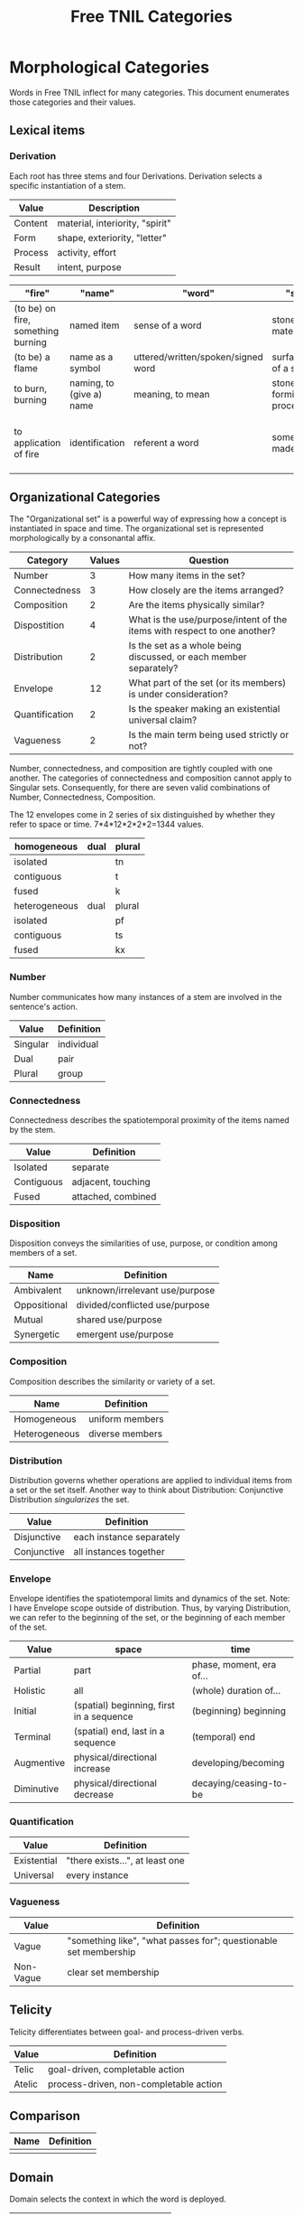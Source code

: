 #+title: Free TNIL Categories

* Morphological Categories
Words in Free TNIL inflect for many categories. This document enumerates those categories and their values.

** Lexical items

*** Derivation
Each root has three stems and four Derivations.
Derivation selects a specific instantiation of a stem. 

| Value   | Description                     |
|---------+---------------------------------|
| Content | material, interiority, "spirit" |
| Form    | shape, exteriority, "letter"    |
| Process | activity, effort                |
| Result  | intent, purpose                 |

| "fire"                             | "name"                   | "word"                             | "stone"                  | "emotion"                                                    |
|------------------------------------+--------------------------+------------------------------------+--------------------------+--------------------------------------------------------------|
| (to be) on fire, something burning | named item               | sense of a word                    | stone (as material)      | experience an emotion                                        |
| (to be) a flame                    | name as a symbol         | uttered/written/spoken/signed word | surface/shape of a stone | express an emotion                                           |
| to burn, burning                   | naming, to (give a) name | meaning, to mean                   | stone-forming process    | cause an emotion                                             |
| to application of fire             | identification           | referent a word                    | something made of stone  | psychological purpose of emotion or associated need/tendency |

** Organizational Categories
The "Organizational set" is a powerful way of expressing how a concept is instantiated in space and time.
The organizational set is represented morphologically by a consonantal affix.
| Category       | Values | Question                                                                 |
|----------------+--------+--------------------------------------------------------------------------|
| Number         |      3 | How many items in the set?                                               |
| Connectedness  |      3 | How closely are the items arranged?                                      |
| Composition    |      2 | Are the items physically similar?                                        |
| Dispostition   |      4 | What is the use/purpose/intent of the items with respect to one another? |
| Distribution   |      2 | Is the set as a whole being discussed, or each member separately?        |
| Envelope       |     12 | What part of the set (or its members) is under consideration?            |
| Quantification |      2 | Is the speaker making an existential universal claim?                    |
| Vagueness      |      2 | Is the main term being used strictly or not?                             |

Number, connectedness, and composition are tightly coupled with one another.
The categories of connectedness and composition cannot apply to Singular sets.
Consequently, for there are seven valid combinations of Number, Connectedness, Composition.

The 12 envelopes come in 2 series of six distinguished by whether they refer to space or time.
7*4*12*2*2*2=1344 values.

| homogeneous   | dual | plural |
|---------------+------+--------|
| isolated      |      | tn     |
| contiguous    |      | t      |
| fused         |      | k      |
|---------------+------+--------|
| heterogeneous | dual | plural |
|---------------+------+--------|
| isolated      |      | pf     |
| contiguous    |      | ts     |
| fused         |      | kx     |

*** Number
Number communicates how many instances of a stem are involved in the sentence's action.
| Value       | Definition                     |
|-------------+--------------------------------|
| Singular    | individual                     |
| Dual        | pair                           |
| Plural      | group                          |
*** Connectedness
Connectedness describes the spatiotemporal proximity of the items named by the stem.
| Value      | Definition         |
|------------+--------------------|
| Isolated   | separate           |
| Contiguous | adjacent, touching |
| Fused      | attached, combined |
*** Disposition
Disposition conveys the similarities of use, purpose, or condition
among members of a set.
| Name         | Definition                     |
|--------------+--------------------------------|
| Ambivalent   | unknown/irrelevant use/purpose |
| Oppositional | divided/conflicted use/purpose |
| Mutual       | shared use/purpose             |
| Synergetic   | emergent use/purpose           |
*** Composition
Composition describes the similarity or variety of a set.
| Name          | Definition        |
|---------------+-------------------|
| Homogeneous   | uniform members   |
| Heterogeneous | diverse members   |

*** Distribution
Distribution governs whether operations are applied to individual items from a set or the set itself.
Another way to think about Distribution: Conjunctive Distribution /singularizes/ the set.
| Value       | Definition               |
|-------------+--------------------------|
| Disjunctive | each instance separately |
| Conjunctive | all instances together   |

*** Envelope
Envelope identifies the spatiotemporal limits and dynamics of the set.
Note: I have Envelope scope outside of distribution.
Thus, by varying Distribution, we can refer to the beginning of the set, or the beginning of each member of the set.

| Value      | space                                    | time                     |
|------------+------------------------------------------+--------------------------|
| Partial    | part                                     | phase, moment, era of... |
| Holistic   | all                                      | (whole) duration of...   |
| Initial    | (spatial) beginning, first in a sequence | (beginning) beginning    |
| Terminal   | (spatial) end, last in a sequence        | (temporal) end           |
| Augmentive | physical/directional increase            | developing/becoming      |
| Diminutive | physical/directional decrease            | decaying/ceasing-to-be   |

*** Quantification

| Value       | Definition                      |
|-------------+---------------------------------|
| Existential | "there exists...", at least one |
| Universal   | every instance                  |

*** Vagueness
| Value     | Definition                                                       |
|-----------+------------------------------------------------------------------|
| Vague     | "something like", "what passes for"; questionable set membership |
| Non-Vague | clear set membership                                             |

** Telicity
Telicity differentiates between goal- and process-driven verbs.
| Value  | Definition                             |
|--------+----------------------------------------|
| Telic  | goal-driven, completable action        |
| Atelic | process-driven, non-completable action |
** Comparison
| Name | Definition |
|------+------------|
|      |            |
** Domain
Domain selects the context in which the word is deployed.
| Value         | Definition            |
|---------------+-----------------------|
| Material      | objective             |
| Social        | cultural/personal     |
| Metaphorical  | analogical/rhetorical |
| Philosophical | gestalt               |
*** Material
The Material Domain refers to physical reality of sensible objects.
*** Social
The Social Domain draws attention to the social or cultural dimensions of the subject of discussion.
*** Metaphorical
The Metaphorical Domain considers the analogical, rhetorical, or significative use of a word, rather than its literal definition.
*** Philosophical
The Philosophical Domain considers the full historical and philosophical range of meanings of a word.

** Evidentials
Evidentials mark the source of information presented in an utterance.
The categories of evidence are chosen to mark clear distinctions in categories of evidence while discouraging escalation of claims.
Thus, remembered sensory knowledge is treated differently than present sensory knowledge, but all unverifiable first-person claims share a category.
All forms of evidence can be unreliable, and different thinkers disagree about which are most valid under which circumstances.
Persons can be mistaken, deceived, or motivated in their thinking, and this language must not shy away from that.

| Name             | Gloss                                   | Description                                                            |
|------------------+-----------------------------------------+------------------------------------------------------------------------|
| Credential       | "I believe/assume/posit/hypothesize..." | belief with unspecified evidence                                       |
| Observational    | "I observe..."                          | present sensory knowledge                                              |
| Recollective     | "I remember..."                         | past sensory knowledge                                                 |
| Reportive        | "Someone informed me..."                | 2nd-hand knowledge/hearsay from specific informants                    |
| Conventional     | "I know through cultural means..."      | general cultural knowledge                                             |
| Inferential      | "I conclude..."                         | result of rational process (however informal)                          |
| Analogical       | "I analogize..."                        | result of comparison, induction, extrapolation, or ostension           |
| Non-Apprehensive | "I know by negative means..."           | conclusion from absence of evidence, failure/absurdity of alternatives |
| Imaginary        | [non-claim: unreal]                     | statement not thought to be true, (used in conjunction with mood)      |

*** Credential
#+begin_quote
I think...
#+end_quote

The Credential Evidentiality marks claims supported only by private first-person evidence.
It covers hunches, intuitions, beliefs, opinions, unsubstantiated theories, and forms of so-called direct knowledge.
These diverse means of acquiring knowledge fall under a single evidentiary category so that no one can "escalate" the trustworthiness of first person information.
For example, if we hold that mystical visions carry more weight than mere opinion, an unscrupulous person could claim that their private hunch was in fact prophesy.
The purpose of evidentials is to establish the grounds upon which the conversants can come to a shared understanding of reality.
It is therefore desirable not to distinguish between evidentials which are not amenable to 2nd or 3rd person verification.
Most schools of thought agree that Credential is one of the weakest forms of evidence.
However, mystical and individualist thinkers may place it above the rest as "conscience" or "conviction", or even "revelation".

- I think they are up to some mischief.
- The gods have shown me the future.
- Nurture is as influential as nature.

*** Observational
#+begin_quote
I observe...
#+end_quote

The Observational Evidentiality expresses present sensory knowledge.
Observational is to be used when the speaker can see, hear, smell, taste, or feel the subject of conversation.
It is the evidentiary form par excellance of the empricisists.
However it is used less frequently than the Recollective because of the infrequency with which claims can be immediately verified by sense.

- The ground is soft.
- She burnt the toast.
- There are four lights.

*** Recollective
#+begin_quote
I remember...
#+end_quote

The Recollective Evidentiality indicates remembered sensory knowledge.
This evidentiality is separate from Observational because of memory's documented unreliability.
Though generally considered weaker than the Observational, the efficacy of sense memory is a presumption of any empiricist philosophy.

- They drove off in a green truck.
- He sometimes wears a hat.
- The trail begins nearby.

*** Reportive
#+begin_quote
My source informs me...
I was taught...
#+end_quote

The Reportive Evidentiality claims one or more specific individuals as knowledge sources.
Using Reportive indicates that the speaker could attribute the claim to an identifiable person or text.
(Though of course the speaker is under no obligation to divulge their informant's identity.)
Statements in the Reportive are held to be as trustworthy as the source of the information.

- Searing meat doesn't seal in the juices.
- There are billions and billions of stars.
- Nobody expects the Spanish Inquisition.

*** Conventional
#+begin_quote
They say...
I read somewhere...
#+end_quote

The Conventional Evidentiality marks knowledge issuing from non-specific second-hand sources.
It is used for second-hand evidence that cannot be attributed to an individual.
This includes matters of socially determined knowledge.

- Augustine is the patron saint of brewers.
- Nevada is part of the United States.
- Carbohydrates are bad for one's health.

*** Inferential
The Inferential Evidentiality attributes knowledge to a process of (possibly informal) reasoning.
Utterances marked Inferential are held to be as valid as their most disputable premise or means of inference.

- They must have left in a hurry.
- Only the guilty have reason to fear.

*** Analogical
#+begin_quote
I analogize...
#+end_quote

The Analogical Evidentiality attributes knowledge to analogy, comparison, ostention, generalization, particularization, or induction.
Some philosophies consider analogical reasoning problematic, while others claim all other sources of knowledge are ultimately derived from comparison.

- Other animals have first-person experiences.
- Gravity is ubiquitous.
- Primes continue without end.

*** Non-Apprehensive
#+begin_quote
Lack of evidence suggests... 
#+end_quote

The Non-Apprehensive indicates that an absence of evidence or failure or contradiction of alternatives is the source of the knowledge.
Opinions are divided on the validity of knowledge acquired through this means.

This evidentiality would be used in statements like the following:

- There are no interstellar civilizations.
- Supernatural beings do not exist.
- This house is free of tigers.
- A round square cannot be constructed.

*** Imaginary
#+begin_quote
I imagine...
#+end_quote

The Imaginary Evidential marks statements the speaker does not know or believe to be true.
It is used in combination with irrealis moods to discuss states of affairs contrary to fact.

- Water lilies fly.
- The old gods still dwell in the wild, lonely places.
- All swans are white.
